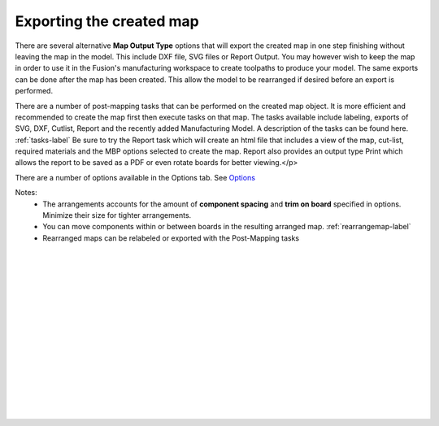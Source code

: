 .. _exporting-label:

Exporting the created map
=========================

There are several alternative **Map Output Type** options that will export the created 
map in one step finishing without leaving the map in the model.  This include DXF file, SVG files or Report 
Output.  You may however wish to keep the map in order to use it in the Fusion's manufacturing workspace to
create toolpaths to produce your model.  The same exports can be done after the map has been created.
This allow the model to be rearranged if desired before an export is performed. 
        
There are a number of post-mapping tasks that can be performed on the created map object.  It is
more efficient and recommended to create the map first then execute tasks on that map.  
The tasks available include labeling, exports of SVG, DXF, Cutlist, Report and the recently added
Manufacturing Model.  A description of the tasks can be found here. 
:ref:`tasks-label`
Be sure to try the Report task which will create an html file that includes a view of the map, 
cut-list, required materials and the MBP options selected to create the map.  Report also provides 
an output type Print which allows the report to be saved as a PDF or even rotate boards for better viewing.</p>

There are a number of options available in the Options tab.  See  `Options <https://icarussoftlandings.com/app/options/mapboardspro/>`__ 
            
Notes:
    - The arrangements accounts for the amount of **component spacing** and **trim on board** 
      specified in options.  Minimize their size for tighter arrangements.
    - You can move components within or between boards in the resulting arranged map.
      :ref:`rearrangemap-label` 
    - Rearranged maps can be relabeled or exported with the Post-Mapping tasks

|
|
|
|
|
|
|
|
|
|
|
|
|
|
|


